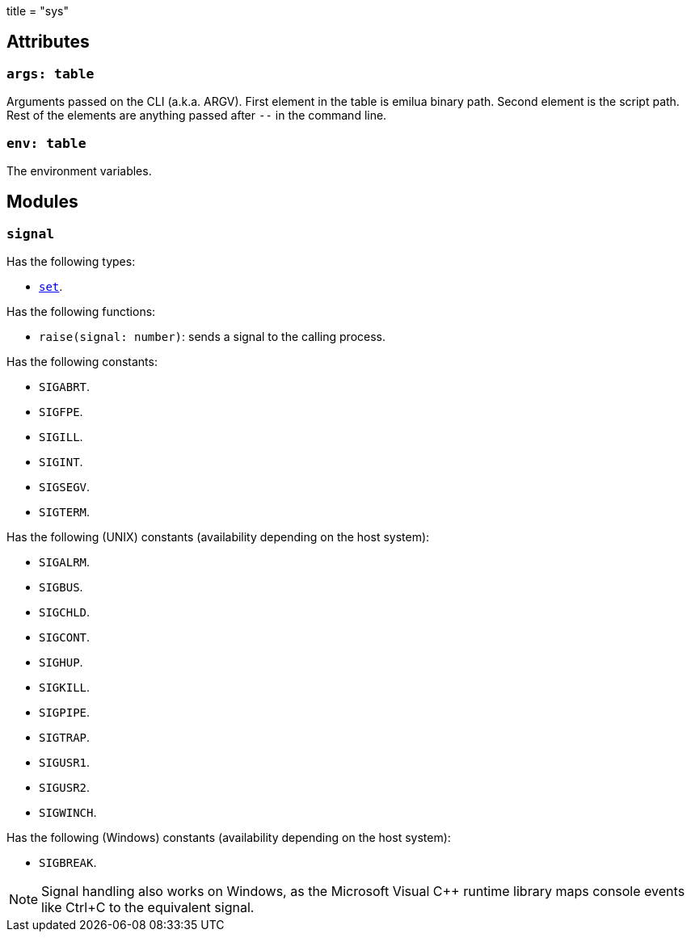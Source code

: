 +++
title = "sys"
+++

== Attributes

=== `args: table`

Arguments passed on the CLI (a.k.a. ARGV). First element in the table is emilua
binary path. Second element is the script path. Rest of the elements are
anything passed after `--` in the command line.

=== `env: table`

The environment variables.

== Modules

=== `signal`

Has the following types:

* link:../sys.signal.set/[`set`].

Has the following functions:

* `raise(signal: number)`: sends a signal to the calling process.

Has the following constants:

* `SIGABRT`.
* `SIGFPE`.
* `SIGILL`.
* `SIGINT`.
* `SIGSEGV`.
* `SIGTERM`.

Has the following (UNIX) constants (availability depending on the host system):

* `SIGALRM`.
* `SIGBUS`.
* `SIGCHLD`.
* `SIGCONT`.
* `SIGHUP`.
* `SIGKILL`.
* `SIGPIPE`.
* `SIGTRAP`.
* `SIGUSR1`.
* `SIGUSR2`.
* `SIGWINCH`.

Has the following (Windows) constants (availability depending on the host
system):

* `SIGBREAK`.

NOTE: Signal handling also works on Windows, as the Microsoft Visual C++ runtime
library maps console events like Ctrl+C to the equivalent signal.
